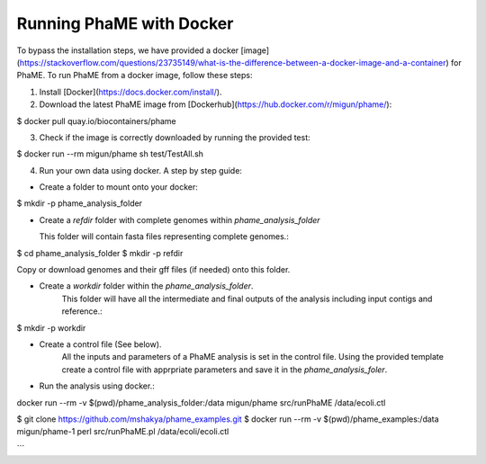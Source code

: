 Running PhaME with Docker
=========================

To bypass the installation steps, we have provided a docker [image](https://stackoverflow.com/questions/23735149/what-is-the-difference-between-a-docker-image-and-a-container) for PhaME. To run PhaME from a docker image, follow these steps:

1. Install [Docker](https://docs.docker.com/install/).


2. Download the latest PhaME image from [Dockerhub](https://hub.docker.com/r/migun/phame/):: 

$ docker pull quay.io/biocontainers/phame


3. Check if the image is correctly downloaded by running the provided test::

$ docker run --rm migun/phame sh test/TestAll.sh 

4. Run your own data using docker. A step by step guide::

- Create a folder to mount onto your docker::

$ mkdir -p phame_analysis_folder

- Create a `refdir` folder with complete genomes within `phame_analysis_folder`

  This folder will contain fasta files representing complete genomes.::

$ cd phame_analysis_folder
$ mkdir -p refdir

Copy or download genomes and their gff files (if needed) onto this folder.

- Create a `workdir` folder within the `phame_analysis_folder`.
    This folder will have all the intermediate and final outputs of the analysis including input contigs and reference.::

$ mkdir -p workdir

- Create a control file (See below).
    All the inputs and parameters of a PhaME analysis is set in the control file. Using the provided template create a control file with apprpriate parameters and save it in the `phame_analysis_foler`.

- Run the analysis using docker.::

docker run --rm -v $(pwd)/phame_analysis_folder:/data migun/phame src/runPhaME /data/ecoli.ctl


$ git clone https://github.com/mshakya/phame_examples.git
$ docker run --rm -v $(pwd)/phame_examples:/data migun/phame-1 perl src/runPhaME.pl /data/ecoli/ecoli.ctl

```
